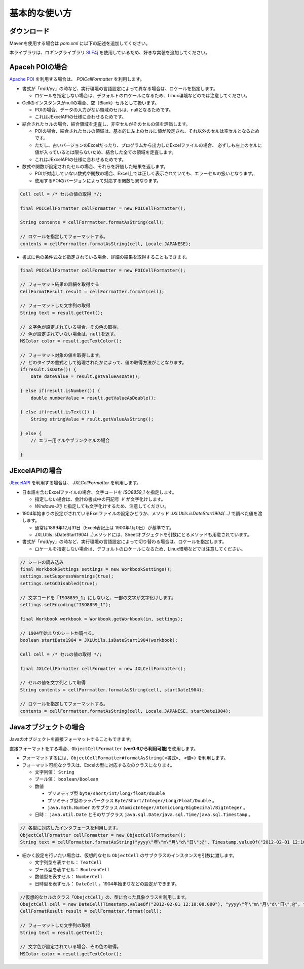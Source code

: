 ======================================
基本的な使い方
======================================

-----------------
ダウンロード
-----------------

Mavenを使用する場合は *pom.xml* に以下の記述を追加してください。

.. sourcecode:: xml
    :linenos:
    :caption: pom.xmlの依存関係
    
    <dependency>
        <groupId>com.github.mygreen</groupId>
        <artifactId>excel-cellformatter</artifactId>
        <version>0.10</version>
    </dependency>

本ライブラリは、ロギングライブラリ `SLF4j <https://www.slf4j.org/>`_ を使用しているため、好きな実装を追加してください。

.. sourcecode:: xml
    :linenos:
    :caption: ロギングライブラリの実装の追加（Log4jの場合）
    
    <dependency>
        <groupId>org.slf4j</groupId>
        <artifactId>slf4j-log4j12</artifactId>
        <version>1.7.1</version>
    </dependency>
    <dependency>
        <groupId>log4j</groupId>
        <artifactId>log4j</artifactId>
        <version>1.2.14</version>
    </dependency>


-----------------
Apaceh POIの場合
-----------------

`Apache POI <http://poi.apache.org/>`_ を利用する場合は、 *POICellFormatter* を利用します。

* 書式が「m/d/yy」の時など、実行環境の言語設定によって異なる場合は、ロケールを指定します。
  
  * ロケールを指定しない場合は、デフォルトのロケールになるため、Linux環境などのでは注意してください。

* Cellのインスタンスがnullの場合、空（Blank）セルとして扱います。

  * POIの場合、データの入力がない領域のセルは、nullとなるためです。
  * これはJExcelAPIの仕様に合わせるためです。

* 結合されたセルの場合、結合領域を走査し、非空セルがそのセルの値を評価します。

  * POIの場合、結合されたセルの領域は、基本的に左上のセルに値が設定され、それ以外のセルは空セルとなるためです。
  
  * ただし、古いバージョンのExcelだったり、プログラムから出力したExcelファイルの場合、
    必ずしも左上のセルに値が入っているとは限らないため、結合した全ての領域を走査します。
  
  * これはJExcelAPIの仕様に合わせるためです。
  
* 数式や関数が設定されたセルの場合、それらを評価した結果を返します。

  * POIが対応していない数式や関数の場合、Excel上では正しく表示されていても、エラーセルの扱いとなります。
  * 使用するPOIのバージョンによって対応する関数も異なります。



.. sourcecode:: java
    
    Cell cell = /* セルの値の取得 */;
    
    final POICellFormatter cellFormatter = new POICellFormatter();
    
    String contents = cellForrmatter.formatAsString(cell);
    
    // ロケールを指定してフォーマットする。
    contents = cellForrmatter.formatAsString(cell, Locale.JAPANESE);



* 書式に色の条件式など指定されている場合、詳細の結果を取得することもできます。

.. sourcecode:: java
    
    final POICellFormatter cellFormatter = new POICellFormatter();
    
    // フォーマット結果の詳細を取得する
    CellFormatResult result = cellForrmatter.format(cell);
    
    // フォーマットした文字列の取得
    String text = result.getText();
    
    // 文字色が設定されている場合、その色の取得。
    // 色が設定されていない場合は、nullを返す。
    MSColor color = result.getTextColor();
    
    // フォーマット対象の値を取得します。
    // どのタイプの書式として処理されたかによって、値の取得方法がことなります。
    if(result.isDate()) {
        Date dateValue = result.getValueAsDate();
        
    } else if(result.isNumber()) {
        double numberValue = result.getValueAsDouble();
    
    } else if(result.isText()) {
        String stringValue = rsult.getValueAsString();
        
    } else {
        // エラー用セルやブランクセルの場合
        
    }


-----------------
JExcelAPIの場合
-----------------

`JExcelAPI <http://jexcelapi.sourceforge.net/>`_ を利用する場合は、 *JXLCellFormatter* を利用します。

* 日本語を含むExcelファイルの場合、文字コードを *ISO8859_1* を指定します。
  
  * 指定しない場合は、会計の書式中の円記号 *￥* が文字化けします。
  
  * *Windows-31j* と指定しても文字化けするため、注意してください。
  
* 1904年始まりの設定がされているExelファイルの設定かどうか、メソッド *JXLUtils.isDateStart1904(...)* で調べた値を渡します。
  
  * 通常は1899年12月31日（Excel表記上は 1900年1月0日）が基準です。
  
  * JXLUtils.isDateStart1904(...)メソッドには、Sheetオブジェクトを引数にとるメソッドも用意されています。

* 書式が「m/d/yy」の時など、実行環境の言語設定によって切り替わる場合は、ロケールを指定します。
  
  * ロケールを指定しない場合は、デフォルトのロケールになるため、Linux環境などでは注意してください。

.. sourcecode:: java
    
    // シートの読み込み
    final WorkbookSettings settings = new WorkbookSettings();
    settings.setSuppressWarnings(true);
    settings.setGCDisabled(true);
    
    // 文字コードを「ISO8859_1」にしないと、一部の文字が文字化けします。
    settings.setEncoding("ISO8859_1");
    
    final Workbook workbook = Workbook.getWorkbook(in, settings);
    
    // 1904年始まりのシートか調べる。
    boolean startDate1904 = JXLUtils.isDateStart1904(workbook);
    
    Cell cell = /* セルの値の取得 */;
    
    final JXLCellFormatter cellFormatter = new JXLCellFormatter();
    
    // セルの値を文字列として取得
    String contents = cellForrmatter.formatAsString(cell, startDate1904);
    
    // ロケールを指定してフォーマットする。
    contents = cellForrmatter.formatAsString(cell, Locale.JAPANESE, startDate1904);


.. _howObjectCellFormatter:

----------------------------------
Javaオブジェクトの場合
----------------------------------

Javaのオブジェクトを直接フォーマットすることもできます。

直接フォーマットをする場合、``ObjectCellFormatter`` (**ver0.6から利用可能**)を使用します。

* フォーマットするには、``ObjectCellFormatter#formatAsString(<書式>, <値>)`` を利用します。

* フォーマット可能なクラスは、Excelの型に対応する次のクラスになります。

  * 文字列値： ``String``
  * ブール値： ``boolean/Boolean``
  * 数値
    
    * プリミティブ型 ``byte/short/int/long/float/double`` 
    * プリミティブ型のラッパークラス ``Byte/Short/Integer/Long/Float/Double`` 。
    * ``java.math.Number`` のサブクラス ``AtomicInteger/AtomicLong/BigDecimal/BigInteger`` 。
    
  * 日時： ``java.util.Date`` とそのサブクラス ``java.sql.Date/java.sql.Time/java.sql.Timestamp`` 。

.. sourcecode:: java

    // 各型に対応したインタフェースを利用します。
    ObjectCellFormatter cellFormatter = new ObjectCellFormatter();
    String text = cellFormatter.formatAsString("yyyy\"年\"m\"月\"d\"日\";@", Timestamp.valueOf("2012-02-01 12:10:00.000"));


* 細かく設定を行いたい場合は、仮想的なセル ``ObjectCell`` のサブクラスのインスタンスを引数に渡します。

  * 文字列型を表すセル： ``TextCell``
  * ブール型を表すセル： ``BooleanCell``
  * 数値型を表すセル： ``NumberCell``
  * 日時型を表すセル： ``DateCell`` 。1904年始まりなどの設定ができます。

.. sourcecode:: java

    //仮想的なセルのクラス「ObejctCell」の、型に合った具象クラスを利用します。
    ObejctCell cell = new DateCell(Timestamp.valueOf("2012-02-01 12:10:00.000"), "yyyy\"年\"m\"月\"d\"日\";@", false)
    CellFormatResult result = cellFormatter.format(cell);
    
    // フォーマットした文字列の取得
    String text = result.getText();
    
    // 文字色が設定されている場合、その色の取得。
    MSColor color = result.getTextColor();


